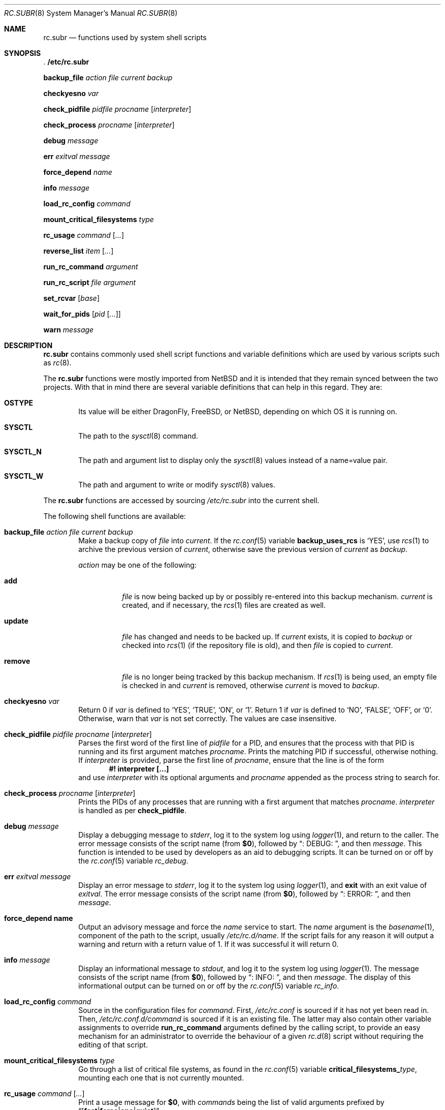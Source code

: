 .\" 	$NetBSD: rc.subr.8,v 1.9 2002/07/08 16:14:55 atatat Exp $
.\"	$FreeBSD: src/share/man/man8/rc.subr.8,v 1.3 2003/04/22 05:13:55 dougb Exp $
.\" Copyright (c) 2002 The NetBSD Foundation, Inc.
.\" All rights reserved.
.\"
.\" This code is derived from software contributed to The NetBSD Foundation
.\" by Luke Mewburn.
.\"
.\" Redistribution and use in source and binary forms, with or without
.\" modification, are permitted provided that the following conditions
.\" are met:
.\" 1. Redistributions of source code must retain the above copyright
.\"    notice, this list of conditions and the following disclaimer.
.\" 2. Redistributions in binary form must reproduce the above copyright
.\"    notice, this list of conditions and the following disclaimer in the
.\"    documentation and/or other materials provided with the distribution.
.\" 3. All advertising materials mentioning features or use of this software
.\"    must display the following acknowledgement:
.\"	This product includes software developed by the NetBSD
.\"	Foundation, Inc. and its contributors.
.\" 4. Neither the name of The NetBSD Foundation nor the names of its
.\"    contributors may be used to endorse or promote products derived
.\"    from this software without specific prior written permission.
.\"
.\" THIS SOFTWARE IS PROVIDED BY THE NETBSD FOUNDATION, INC. AND CONTRIBUTORS
.\" ``AS IS'' AND ANY EXPRESS OR IMPLIED WARRANTIES, INCLUDING, BUT NOT LIMITED
.\" TO, THE IMPLIED WARRANTIES OF MERCHANTABILITY AND FITNESS FOR A PARTICULAR
.\" PURPOSE ARE DISCLAIMED.  IN NO EVENT SHALL THE FOUNDATION OR CONTRIBUTORS
.\" BE LIABLE FOR ANY DIRECT, INDIRECT, INCIDENTAL, SPECIAL, EXEMPLARY, OR
.\" CONSEQUENTIAL DAMAGES (INCLUDING, BUT NOT LIMITED TO, PROCUREMENT OF
.\" SUBSTITUTE GOODS OR SERVICES; LOSS OF USE, DATA, OR PROFITS; OR BUSINESS
.\" INTERRUPTION) HOWEVER CAUSED AND ON ANY THEORY OF LIABILITY, WHETHER IN
.\" CONTRACT, STRICT LIABILITY, OR TORT (INCLUDING NEGLIGENCE OR OTHERWISE)
.\" ARISING IN ANY WAY OUT OF THE USE OF THIS SOFTWARE, EVEN IF ADVISED OF THE
.\" POSSIBILITY OF SUCH DAMAGE.
.\"
.Dd August 6, 2014
.Dt RC.SUBR 8
.Os
.Sh NAME
.Nm rc.subr
.Nd functions used by system shell scripts
.Sh SYNOPSIS
.Bl -item
.It
.Li . /etc/rc.subr
.It
.Ic backup_file Ar action Ar file Ar current Ar backup
.It
.Ic checkyesno Ar var
.It
.Ic check_pidfile Ar pidfile Ar procname Op Ar interpreter
.It
.Ic check_process Ar procname Op Ar interpreter
.It
.Ic debug Ar message
.It
.Ic err Ar exitval Ar message
.It
.Ic force_depend Ar name
.It
.Ic info Ar message
.It
.Ic load_rc_config Ar command
.It
.Ic mount_critical_filesystems Ar type
.It
.Ic rc_usage Ar command Op Ar ...
.It
.Ic reverse_list Ar item Op Ar ...
.It
.Ic run_rc_command Ar argument
.It
.Ic run_rc_script Ar file Ar argument
.It
.Ic set_rcvar Op Ar base
.It
.Ic wait_for_pids Op Ar pid Op Ar ...
.It
.Ic warn Ar message
.El
.Sh DESCRIPTION
.Nm
contains commonly used shell script functions and variable
definitions which are used by various scripts such as
.Xr rc 8 .
.Pp
The
.Nm
functions were mostly imported from
.Nx
and it is intended that they remain synced between the
two projects. With that in mind there are several variable
definitions that can help in this regard. They are:
.Bl -tag -width 4n
.It Ic OSTYPE
Its value will be either
.Dx Ns ,
.Fx Ns ,
or
.Nx ,
depending on which OS it is running on.
.It Ic SYSCTL
The path to the
.Xr sysctl 8
command.
.It Ic SYSCTL_N
The path and argument list to display only the
.Xr sysctl 8
values instead of a name=value pair.
.It Ic SYSCTL_W
The path and argument to write or modify
.Xr sysctl 8
values.
.El
.Pp
The
.Nm
functions are accessed by sourcing
.Pa /etc/rc.subr
into the current shell.
.Pp
The following shell functions are available:
.Bl -tag -width 4n
.It Xo
.Ic backup_file Ar action Ar file Ar current Ar backup
.Xc
Make a backup copy of
.Ar file
into
.Ar current .
If the
.Xr rc.conf 5
variable
.Sy backup_uses_rcs
is
.Sq YES ,
use
.Xr rcs 1
to archive the previous version of
.Ar current ,
otherwise save the previous version of
.Ar current
as
.Ar backup .
.Pp
.Ar action
may be one of the following:
.Bl -tag -width remove
.It Sy add
.Ar file
is now being backed up by or possibly re-entered into this backup mechanism.
.Ar current
is created, and if necessary, the
.Xr rcs 1
files are created as well.
.It Sy update
.Ar file
has changed and needs to be backed up.
If
.Ar current
exists, it is copied to
.Ar backup
or checked into
.Xr rcs 1
(if the repository file is old),
and then
.Ar file
is copied to
.Ar current .
.It Sy remove
.Ar file
is no longer being tracked by this backup mechanism.
If
.Xr rcs 1
is being used, an empty file is checked in and
.Ar current
is removed,
otherwise
.Ar current
is moved to
.Ar backup .
.El
.It Ic checkyesno Ar var
Return 0 if
.Ar var
is defined to
.Sq YES ,
.Sq TRUE ,
.Sq ON ,
or
.Sq 1 .
Return 1 if
.Ar var
is defined to
.Sq NO ,
.Sq FALSE ,
.Sq OFF ,
or
.Sq 0 .
Otherwise, warn that
.Ar var
is not set correctly.
The values are case insensitive.
.It Xo
.Ic check_pidfile
.Ar pidfile
.Ar procname
.Op Ar interpreter
.Xc
Parses the first word of the first line of
.Ar pidfile
for a PID, and ensures that the process with that PID
is running and its first argument matches
.Ar procname .
Prints the matching PID if successful, otherwise nothing.
If
.Ar interpreter
is provided, parse the first line of
.Ar procname ,
ensure that the line is of the form
.Dl #! interpreter [...]
and use
.Ar interpreter
with its optional arguments and
.Ar procname
appended as the process string to search for.
.It Ic check_process Ar procname Op Ar interpreter
Prints the PIDs of any processes that are running with a first
argument that matches
.Ar procname .
.Ar interpreter
is handled as per
.Ic check_pidfile .
.It Ic debug Ar message
Display a debugging message to
.Em stderr ,
log it to the system log using
.Xr logger 1 ,
and
return to the caller.
The error message consists of the script name
(from
.Sy $0 ) ,
followed by
.Dq ": DEBUG: " ,
and then
.Ar message .
This function is intended to be used by developers
as an aid to debugging scripts. It can be turned on or off
by the
.Xr rc.conf 5
variable
.Va rc_debug .
.It Ic err Ar exitval Ar message
Display an error message to
.Em stderr ,
log it to the system log
using
.Xr logger 1 ,
and
.Cm exit
with an exit value of
.Ar exitval .
The error message consists of the script name
(from
.Sy $0 ) ,
followed by
.Dq ": ERROR: " ,
and then
.Ar message .
.It Ic force_depend name
Output an advisory message and force the
.Ar name
service to start. The
.Ar name
argument is the
.Xr basename 1 ,
component of the path to the script, usually
.Em /etc/rc.d/name .
If the script fails for any reason it will output a warning
and return with a return value of 1. If it was successful
it will return 0.
.It Ic info Ar message
Display an informational message to
.Em stdout ,
and log it to the system log using
.Xr logger 1 .
The message consists of the script name
(from
.Sy $0 ) ,
followed by
.Dq ": INFO: " ,
and then
.Ar message .
The display of this informational output can be
turned on or off by the
.Xr rc.conf 5
variable
.Va rc_info .
.It Ic load_rc_config Ar command
Source in the configuration files for
.Ar command .
First,
.Pa /etc/rc.conf
is sourced if it has not yet been read in.
Then,
.Pa /etc/rc.conf.d/ Ns Ar command
is sourced if it is an existing file.
The latter may also contain other variable assignments to override
.Ic run_rc_command
arguments defined by the calling script, to provide an easy
mechanism for an administrator to override the behaviour of a given
.Xr rc.d 8
script without requiring the editing of that script.
.It Ic mount_critical_filesystems Ar type
Go through a list of critical file systems,
as found in the
.Xr rc.conf 5
variable
.Sy critical_filesystems_ Ns Ar type ,
mounting each one that
is not currently mounted.
.It Ic rc_usage Ar command Op Ar ...
Print a usage message for
.Sy $0 ,
with
.Ar commands
being the list of valid arguments
prefixed by
.Sm off
.Dq Bq Li fast | force | one | quiet .
.Sm on
.It Ic reverse_list Ar item Op Ar ...
Print the list of
.Ar items
in reverse order.
.It Ic run_rc_command Ar argument
Run the
.Ar argument
method for the current
.Xr rc.d 8
script, based on the settings of various shell variables.
.Ic run_rc_command
is extremely flexible, and allows fully functional
.Xr rc.d 8
scripts to be implemented in a small amount of shell code.
.Pp
.Ar argument
is searched for in the list of supported commands, which may be one
of:
.Dl start stop restart rcvar
as well as any word listed in the optional variable
.Sy extra_commands .
If
.Sy pidfile
or
.Sy procname
is set, also allow:
.Dl status poll
.Pp
.Ar argument
may have one of the following prefixes which alters its operation:
.Bl -tag -width "Prefix" -offset indent -compact
.It Sy Prefix
.Sy Operation
.It Li fast
Skip the check for an existing running process,
and sets
.Sy rc_fast=YES .
.It Li force
Skip the checks for
.Sy rcvar
being set to yes,
and sets
.Sy rc_force=YES .
This ignores
.Ar argument Ns Sy _precmd
returning non-zero, and ignores any of the
.Sy required_*
tests failing .
.It Li one
Skip the checks for
.Sy rcvar
being set to yes, but performs all the other prerequisite tests.
.It Li quiet
Inhibits some verbose diagnostics.
Currently, this includes messages
.Qq Starting ${name}
.\"(as checked by
.\".Ic check_startmsgs
.\"inside
.\".Nm )
and errors about usage of services that are not enabled in
.Xr rc.conf 5 .
This prefix also sets
.Va rc_quiet Ns = Ns Li YES .
.Em Please, note:
.Va rc_quiet
is not intended to completely mask all debug and warning messages,
but only certain small classes of them.
.El
.Pp
.Ic run_rc_command
uses the following shell variables to control its behaviour.
Unless otherwise stated, these are optional.
.Bl -tag -width procname -offset indent
.It Sy name
The name of this script.
This is not optional.
.It Sy rcvar
The value of
.Sy rcvar
is checked with
.Ic checkyesno
to determine if this method should be run.
.It Sy command
Full path to the command.
Not required if
.Ar argument Ns Sy _cmd
is defined for each supported keyword.
.It Sy command_args
Optional arguments and/or shell directives for
.Sy command .
.It Sy command_interpreter
.Sy command
is started with
.Dl #! command_interpreter [...]
which results in its
.Xr ps 1
command being
.Dl command_interpreter [...] command
so use that string to find the PID(s) of the running command
rather than
.Ql command .
.It Sy extra_commands
Extra commands/keywords/arguments supported.
.It Sy pidfile
Path to pid file.
Used to determine the PID(s) of the running command.
If
.Sy pidfile
is set, use
.Dl check_pidfile $pidfile $procname
to find the PID.
Otherwise, if
.Sy command
is set, use
.Dl check_process $procname
to find the PID.
.It Sy procname
Process name to check for.
Defaults to the value of
.Sy command .
.It Sy required_dirs
Check for the existence of the listed directories
before running the default start method.
.It Sy required_files
Check for the readability of the listed files
before running the default start method.
.It Sy required_vars
Perform
.Ic checkyesno
on each of the list variables
before running the default start method.
.It Sy ${name}_chdir
Directory to
.Ic cd
to before running
.Sy command ,
if
.Sy ${name}_chroot
is not provided.
.It Sy ${name}_chroot
Directory to
.Xr chroot 8
to before running
.Sy command .
Only supported after
.Pa /usr
is mounted.
.It Sy ${name}_flags
Arguments to call
.Sy command
with.
This is usually set in
.Xr rc.conf 5 ,
and not in the
.Xr rc.d 8
script.
The environment variable
.Sq Ev flags
can be used to override this.
.It Sy ${name}_nice
.Xr nice 1
level to run
.Sy command
as.
Only supported after
.Pa /usr
is mounted.
.It Sy ${name}_user
User to run
.Sy command
as, using
.Xr chroot 8 .
if
.Sy ${name}_chroot
is set, otherwise
uses
.Xr su 1 .
Only supported after
.Pa /usr
is mounted.
.It Sy ${name}_group
Group to run the chrooted
.Sy command
as.
.It Sy ${name}_groups
Comma separated list of supplementary groups to run the chrooted
.Sy command
with.
.It Ar argument Ns Sy _cmd
Shell commands which override the default method for
.Ar argument .
.It Ar argument Ns Sy _precmd
Shell commands to run just before running
.Ar argument Ns Sy _cmd
or the default method for
.Ar argument .
If this returns a non-zero exit code, the main method is not performed.
If the default method is being executed, this check is performed after
the
.Sy required_*
checks and process (non-)existence checks.
.It Ar argument Ns Sy _postcmd
Shell commands to run if running
.Ar argument Ns Sy _cmd
or the default method for
.Ar argument
returned a zero exit code.
.It Sy sig_stop
Signal to send the processes to stop in the default
.Sy stop
method.
Defaults to
.Dv SIGTERM .
.It Sy sig_reload
Signal to send the processes to reload in the default
.Sy reload
method.
Defaults to
.Dv SIGHUP .
.El
.Pp
For a given method
.Ar argument ,
if
.Ar argument Ns Sy _cmd
is not defined, then a default method is provided by
.Sy run_rc_command :
.Bl -tag -width "argument" -offset indent
.It Sy Argument
.Sy Default method
.It Sy start
If
.Sy command
is not running and
.Ic checkyesno Sy rcvar
succeeds, start
.Sy command .
.It Sy stop
Determine the PIDs of
.Sy command
with
.Ic check_pidfile
or
.Ic check_process
(as appropriate),
.Ic kill Sy sig_stop
those PIDs, and run
.Ic wait_for_pids
on those PIDs.
.It Sy reload
Similar to
.Sy stop ,
except that it uses
.Sy sig_reload
instead, and doesn't run
.Ic wait_for_pids .
.It Sy restart
Runs the
.Sy stop
method, then the
.Sy start
method.
.It Sy status
Show the PID of
.Sy command ,
or some other script specific status operation.
.It Sy poll
Wait for
.Sy command
to exit.
.It Sy rcvar
Display which
.Xr rc.conf 5
variable is used (if any).
This method always works, even if the appropriate
.Xr rc.conf 5
variable is set to
.Sq NO .
.El
.Pp
The following variables are available to the methods
(such as
.Ar argument Ns Sy _cmd )
as well as after
.Ic run_rc_command
has completed:
.Bl -tag -width "rc_flags" -offset indent
.It Sy rc_arg
Argument provided to
.Sy run_rc_command ,
after fast and force processing has been performed.
.It Sy rc_flags
Flags to start the default command with.
Defaults to
.Sy ${name}_flags ,
unless overridden by the environment variable
.Sq Ev flags .
This variable may be changed by the
.Ar argument Ns Sy _precmd
method.
.It Sy rc_pid
PID of
.Sy command
(if appropriate).
.It Sy rc_fast
Not empty if
.Dq fast
prefix was used.
.It Sy rc_force
Not empty if
.Dq force
prefix was used.
.El
.It Ic run_rc_script Ar file Ar argument
Start the script
.Ar file
with an argument of
.Ar argument ,
and handle the return value from the script.
.Pp
Various shell variables are unset before
.Ar file
is started:
.Bd -ragged -offset indent
.Sy name ,
.Sy command ,
.Sy command_args ,
.Sy command_interpreter ,
.Sy extra_commands ,
.Sy pidfile ,
.Sy rcvar ,
.Sy required_dirs ,
.Sy required_files ,
.Sy required_vars ,
.Ar argument Ns Sy _cmd ,
.Ar argument Ns Sy _precmd .
.Ar argument Ns Sy _postcmd .
.Ed
.Pp
The startup behaviour of
.Ar file
depends upon the following checks:
.Bl -enum
.It
If
.Ar file
ends in
.Pa .sh ,
it is sourced into the current shell.
.It
If
.Ar file
appears to be a backup or scratch file
(e.g., with a suffix of
.Sq ~ ,
.Sq # ,
.Sq .OLD ,
or
.Sq .orig ) ,
ignore it.
.It
If
.Ar file
is not executable, ignore it.
.It
If the
.Xr rc.conf 5
variable
.Sy rc_fast_and_loose
is empty,
source
.Ar file
in a sub shell,
otherwise source
.Ar file
into the current shell.
.El
.It Ic set_rcvar Op Ar base
Set the variable name required to start a service. In
.Dx
a daemon is usually controlled by an
.Xr rc.conf 5
variable consisting of a daemon's name optionally postfixed by the string
.Sy "_enable" .
When the following line is included in a script
.Pp
.Dl rcvar=`set_rcvar`
.Pp
This function will use the value of the
.Sy $name
variable, which should be defined by the calling script, to construct the appropriate
.Xr rc.conf 5
knob. If the
.Ar base
argument is set it will use
.Ar base
instead of
.Sy $name .
.It Ic wait_for_pids Op Ar pid Op Ar ...
Wait until all of the provided
.Ar pids
don't exist any more, printing the list of outstanding
.Ar pids
every two seconds.
.It Ic warn Ar message
Display a warning message to
.Em stderr
and log it to the system log
using
.Xr logger 1 .
The warning message consists of the script name
(from
.Sy $0 ) ,
followed by
.Dq ": WARNING: " ,
and then
.Ar message .
.El
.Sh FILES
.Bl -tag -width /etc/rc.subr -compact
.It Pa /etc/rc.subr
The
.Nm
file resides in
.Pa /etc .
.El
.Sh SEE ALSO
.Xr rc.conf 5 ,
.Xr rc 8
.Sh HISTORY
.Nm
appeared in
.Nx 1.3 .
The
.Xr rc.d 8
support functions appeared in
.Nx 1.5 .
.Nm
first appeared in
.Fx 5.0 .
